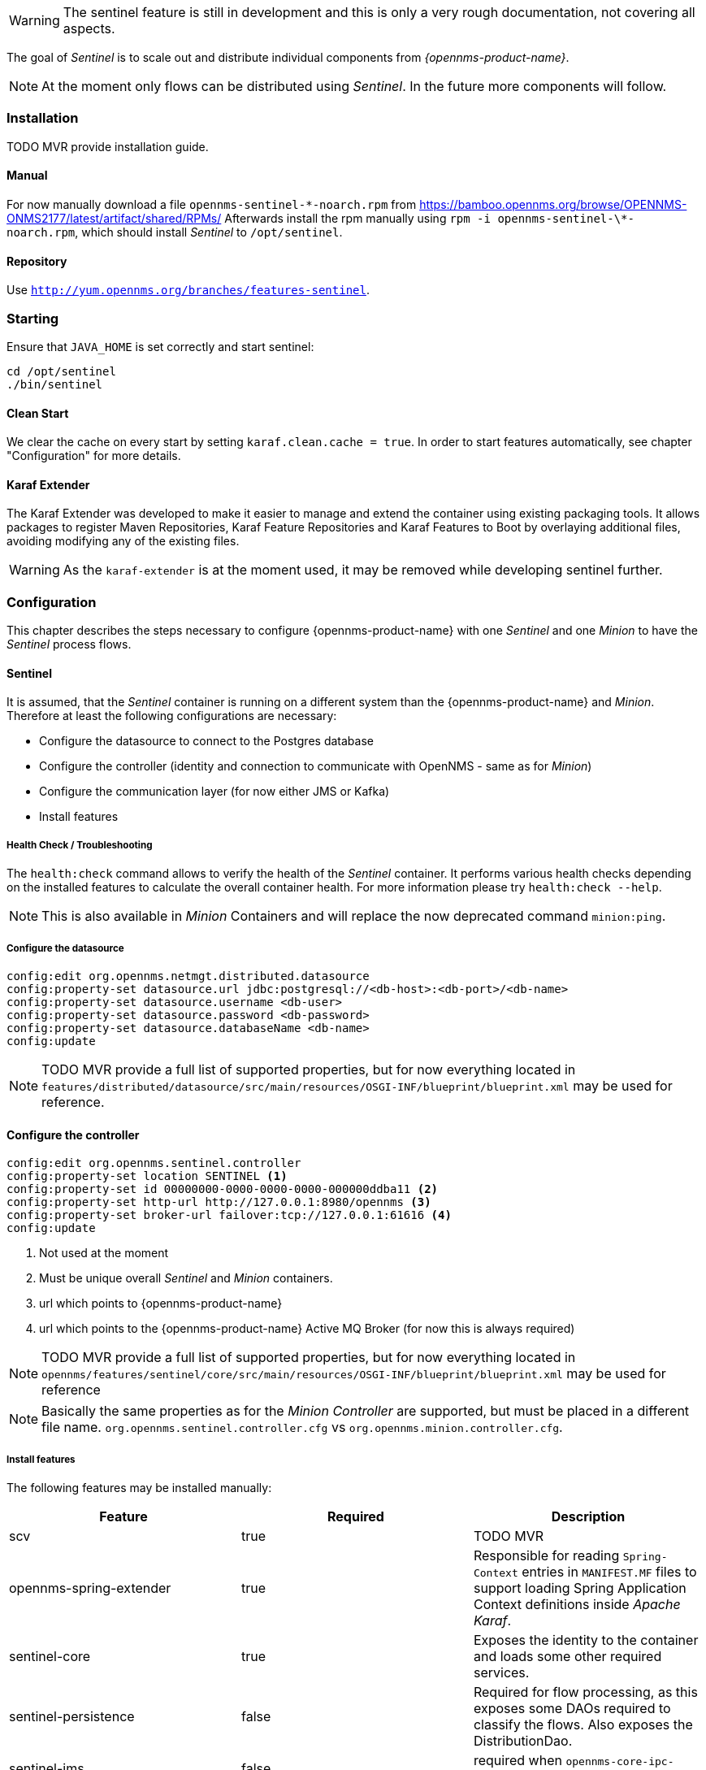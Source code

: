 

WARNING: The sentinel feature is still in development and this is only a very rough documentation, not covering all aspects.

The goal of _Sentinel_ is to scale out and distribute individual components from _{opennms-product-name}_.

NOTE: At the moment only flows can be distributed using _Sentinel_. In the future more components will follow.

=== Installation

TODO MVR provide installation guide.

==== Manual
For now manually download a file `opennms-sentinel-\*-noarch.rpm` from https://bamboo.opennms.org/browse/OPENNMS-ONMS2177/latest/artifact/shared/RPMs/
Afterwards install the rpm manually using `rpm -i opennms-sentinel-\*-noarch.rpm`, which should install _Sentinel_ to `/opt/sentinel`.

==== Repository
Use `http://yum.opennms.org/branches/features-sentinel`.


=== Starting
Ensure that `JAVA_HOME` is set correctly and start sentinel:

[source, bash]
----
cd /opt/sentinel
./bin/sentinel
----

==== Clean Start
We clear the cache on every start by setting `karaf.clean.cache = true`.
In order to start features automatically, see chapter "Configuration" for more details.

==== Karaf Extender
The Karaf Extender was developed to make it easier to manage and extend the container using existing packaging tools.
It allows packages to register Maven Repositories, Karaf Feature Repositories and Karaf Features to Boot by overlaying additional files, avoiding modifying any of the existing files.

WARNING:    As the `karaf-extender` is at the moment used, it may be removed while developing sentinel further.

=== Configuration
This chapter describes the steps necessary to configure {opennms-product-name} with one _Sentinel_ and one _Minion_ to have the _Sentinel_ process flows.

==== Sentinel
It is assumed, that the _Sentinel_ container is running on a different system than the {opennms-product-name} and _Minion_.
Therefore at least the following configurations are necessary:

 - Configure the datasource to connect to the Postgres database
 - Configure the controller (identity and connection to communicate with OpenNMS - same as for _Minion_)
 - Configure the communication layer (for now either JMS or Kafka)
 - Install features

===== Health Check / Troubleshooting

The `health:check` command allows to verify the health of the _Sentinel_ container.
It performs various health checks depending on the installed features to calculate the overall container health.
For more information please try `health:check --help`.

NOTE: This is also available in _Minion_ Containers and will replace the now deprecated command `minion:ping`.

===== Configure the datasource

```
config:edit org.opennms.netmgt.distributed.datasource
config:property-set datasource.url jdbc:postgresql://<db-host>:<db-port>/<db-name>
config:property-set datasource.username <db-user>
config:property-set datasource.password <db-password>
config:property-set datasource.databaseName <db-name>
config:update
```

NOTE:   TODO MVR provide a full list of supported properties, but for now
        everything located in `features/distributed/datasource/src/main/resources/OSGI-INF/blueprint/blueprint.xml`
        may be used for reference.

==== Configure the controller

```
config:edit org.opennms.sentinel.controller
config:property-set location SENTINEL <1>
config:property-set id 00000000-0000-0000-0000-000000ddba11 <2>
config:property-set http-url http://127.0.0.1:8980/opennms <3>
config:property-set broker-url failover:tcp://127.0.0.1:61616 <4>
config:update
```
<1> Not used at the moment
<2> Must be unique overall _Sentinel_ and _Minion_ containers.
<3> url which points to {opennms-product-name}
<4> url which points to the {opennms-product-name} Active MQ Broker (for now this is always required)

NOTE:   TODO MVR provide a full list of supported properties, but for now
        everything located in `opennms/features/sentinel/core/src/main/resources/OSGI-INF/blueprint/blueprint.xml`
        may be used for reference

NOTE:   Basically the same properties as for the _Minion Controller_ are supported, but must be placed in a different file name.
        `org.opennms.sentinel.controller.cfg` vs `org.opennms.minion.controller.cfg`.


===== Install features

The following features may be installed manually:

[options="header"]
|====
| Feature                      | Required                                         | Description

| scv
| true
| TODO MVR

| opennms-spring-extender
| true
| Responsible for reading `Spring-Context` entries in `MANIFEST.MF` files to support loading Spring Application Context definitions
  inside _Apache Karaf_.

| sentinel-core
| true
| Exposes the identity to the container and loads some other required services.

| sentinel-persistence
| false
| Required for flow processing, as this exposes some DAOs required to classify the flows.
  Also exposes the DistributionDao.

| sentinel-jms
| false
| required when `opennms-core-ipc-sink-camel-server` is used

| opennms-core-ipc-sink-camel-server
| false
| If ActiveMQ should be used for communication, this must be installed.

| opennms-core-ipc-sink-kafka-server
| false
| If Kafka should be used for communication, this must be installed.

| sentinel-telemetry
| false
| Requirement for flow procession.
  Basically allows to start adapters.

| senntinel-flow
| false
| Flow procession

|====


WARNING:    TODO MVR add more documentation here

NOTE:       Features `scv` `opennms-spring-extender` and `sentinel-core` must ALWAYS be installed before installing any other feature.

===== Auto install
Copy a `features.xml` like the following one to `/opt/sentinel/deploy`.
This can be done even if the container is running.
This will install all features with `install=auto` automatically.

.JMS
[source, xml]
-----
<?xml version="1.0" encoding="UTF-8"?>
<features
        name="opennms-${project.version}"
        xmlns="http://karaf.apache.org/xmlns/features/v1.4.0"
        xmlns:xsi="http://www.w3.org/2001/XMLSchema-instance"
        xsi:schemaLocation="http://karaf.apache.org/xmlns/features/v1.4.0 http://karaf.apache.org/xmlns/features/v1.4.0"
>
    <!-- Install bootstrap feature to start all required features automatically -->
    <feature name="autostart-sentinel-bootstrap-modules" version="${project.version}" start-level="100" install="auto">
        <config name="org.opennms.sentinel.controller">
            location = SENTINEL
            id = 00000000-0000-0000-0000-000000ddba11
            http-url = http://127.0.0.1:8980/opennms
            broker-url = failover:tcp://127.0.0.1:61616
        </config>
        <feature>scv</feature>
        <feature>opennms-spring-extender</feature>
    </feature>

    <!-- Install bootstrap feature to start all flow related features automatically -->
    <feature name="autostart-sentinel-telemetry-flows" version="${project.version}" start-level="200" install="auto">
        <!-- Configure datasource connection -->
        <config name="org.opennms.netmgt.distributed.datasource">
            datasource.url = jdbc:postgresql://localhost:5432/opennms
            datasource.username = postgres
            datasource.password = postgres
            datasource.databaseName = opennms
        </config>
        <!--
            Starts the Netflow5Adapter to process Netflow5 Messages.
            Be aware, that this requires a Listener with name "Netflow-5" on the Minion-side to have messages
            processed properly.
        -->
        <config name="org.opennms.features.telemetry.adapters-netflow5">
            name = Netflow-5
            class-name = org.opennms.netmgt.telemetry.adapters.netflow.v5.Netflow5Adapter
        </config>
        <!-- Point sentinel to the correct elastic endpoint -->
        <config name="org.opennms.features.flows.persistence.elastic">
            elasticUrl = http://elasticsearch:9200
        </config>
        <feature>sentinel-core</feature>
        <feature>sentinel-persistence</feature>
        <feature>sentinel-jms</feature>
        <feature>opennms-core-ipc-sink-camel-server</feature>
        <feature>sentinel-telemetry</feature>
        <feature>sentinel-flows</feature>
    </feature>
</features>
-----

.Kafka
[source, xml]
-----
<?xml version="1.0" encoding="UTF-8"?>
<features
        name="opennms-${project.version}"
        xmlns="http://karaf.apache.org/xmlns/features/v1.4.0"
        xmlns:xsi="http://www.w3.org/2001/XMLSchema-instance"
        xsi:schemaLocation="http://karaf.apache.org/xmlns/features/v1.4.0 http://karaf.apache.org/xmlns/features/v1.4.0"
>

    <!-- Install bootstrap feature to start all required features automatically -->
    <feature name="autostart-sentinel-bootstrap-modules" version="${project.version}" start-level="100" install="auto">
        <config name="org.opennms.sentinel.controller">
            location = SENTINEL
            id = 00000000-0000-0000-0000-000000ddba11
            http-url = http://127.0.0.1:8980/opennms
            broker-url = failover:tcp://127.0.0.1:61616
        </config>
        <feature>scv</feature>
        <feature>opennms-spring-extender</feature>
    </feature>

    <!-- Install bootstrap feature to start all flow related features automatically -->
    <feature name="autostart-sentinel-telemetry-flows" version="${project.version}" start-level="200" install="auto">
        <!-- Configure datasource connection -->
        <config name="org.opennms.netmgt.distributed.datasource">
            datasource.url = jdbc:postgresql://localhost:5432/opennms
            datasource.username = postgres
            datasource.password = postgres
            datasource.databaseName = opennms
        </config>
        <!--
            Starts the Netflow5Adapter to process Netflow5 Messages.
            Be aware, that this requires a Listener with name "Netflow-5" on the Minion-side to have messages
            processed properly.
        -->
        <config name="org.opennms.features.telemetry.adapters-netflow5">
            name = Netflow-5
            class-name = org.opennms.netmgt.telemetry.adapters.netflow.v5.Netflow5Adapter
        </config>
        <!-- Point sentinel to the correct elastic endpoint -->
        <config name="org.opennms.features.flows.persistence.elastic">
            elasticUrl = http://elasticsearch:9200
        </config>
        <!--
            Configure Kafka Consumer.
            All properties desribed at https://kafka.apache.org/0100/documentation.html#newconsumerconfigs are supported.
        -->
        <config name="org.opennms.core.ipc.sink.kafka.consumer">
            group.id = OpenNMS
            bootstrap.servers = localhost:9092
        </config>
        <feature>sentinel-core</feature>
        <feature>sentinel-persistence</feature>
        <feature>opennms-core-ipc-sink-kafka-server</feature>
        <feature>sentinel-telemetry</feature>
        <feature>sentinel-flows</feature>
    </feature>
</features>
-----

==== Minion
At the moment it is not possible to use _Sentinel_ without _Minion_.
Therefore a _Minion_ must be configured in the usual manner.
In addition it must listen to incoming flow packages, like so:

```
$ ssh -p 8201 admin@localhost
...
admin@minion()> config:edit org.opennms.features.telemetry.listeners-udp-8877
admin@minion()> config:property-set name Netflow-5
admin@minion()> config:property-set class-name org.opennms.netmgt.telemetry.listeners.udp.UdpListener
admin@minion()> config:property-set listener.port 8877
admin@minion()> config:update
```

NOTE:   The name of the listener, in this case `Netflow-5` must match with the name of the adapter
        configuration in the _Sentinel_ container.

==== OpenNMS
{opennms-product-name} must expose its ActiveMQ broker to have a _Minion_ and _Sentinel_ connect to it.
This can be done in `$OPENNMS_HOME/etc/opennms-activemq.xml`
